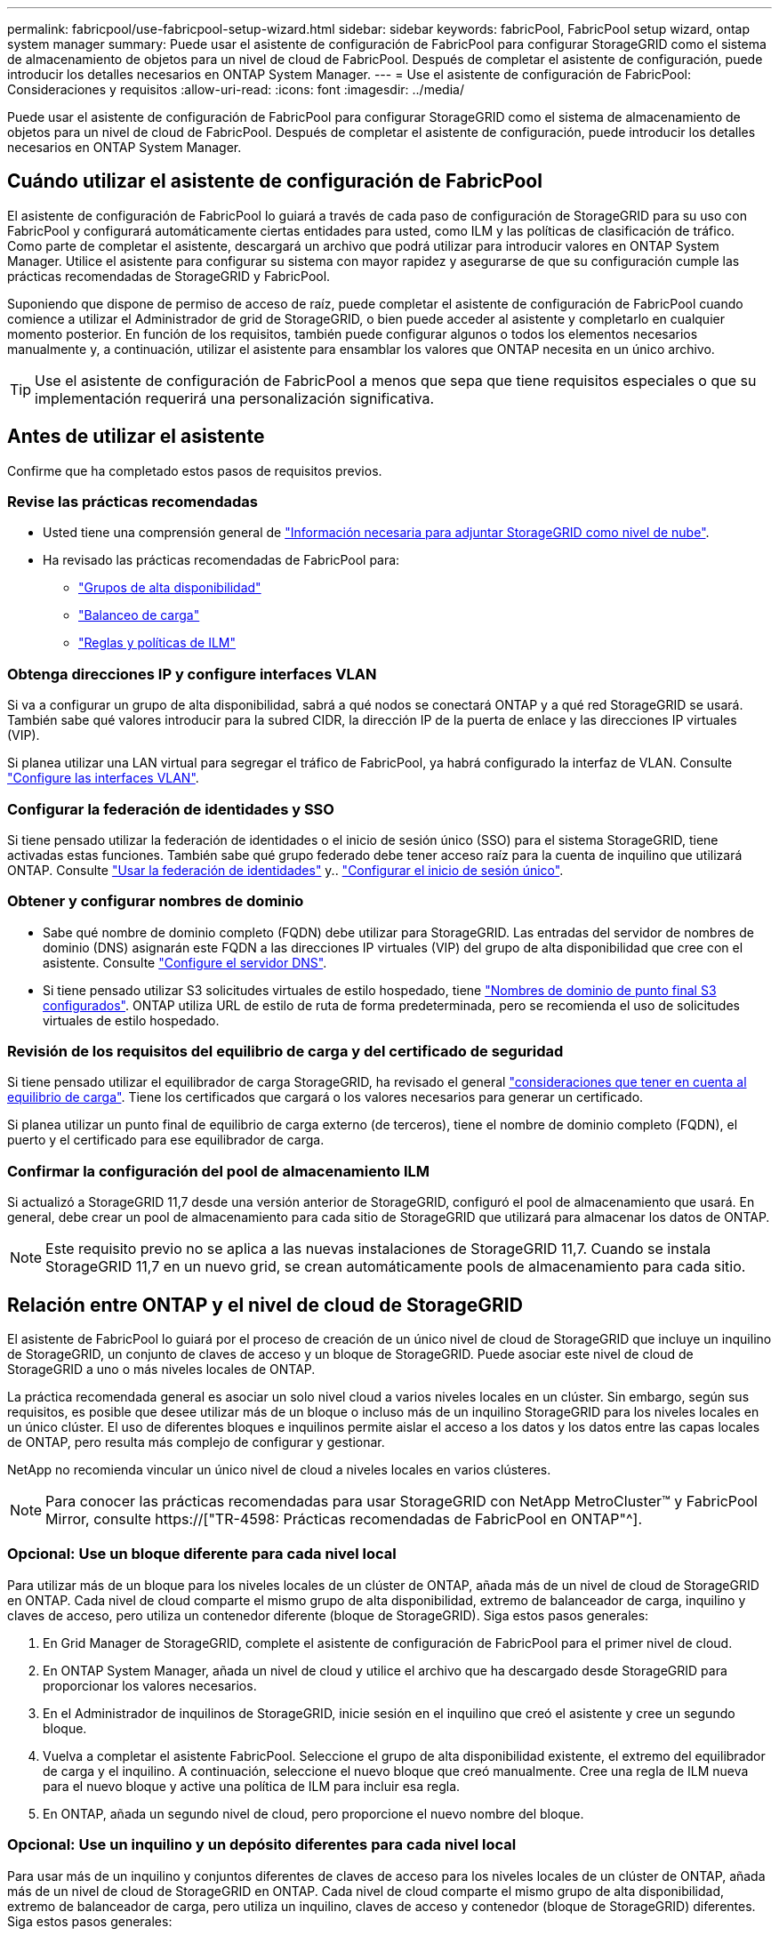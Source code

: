 ---
permalink: fabricpool/use-fabricpool-setup-wizard.html 
sidebar: sidebar 
keywords: fabricPool, FabricPool setup wizard, ontap system manager 
summary: Puede usar el asistente de configuración de FabricPool para configurar StorageGRID como el sistema de almacenamiento de objetos para un nivel de cloud de FabricPool. Después de completar el asistente de configuración, puede introducir los detalles necesarios en ONTAP System Manager. 
---
= Use el asistente de configuración de FabricPool: Consideraciones y requisitos
:allow-uri-read: 
:icons: font
:imagesdir: ../media/


[role="lead"]
Puede usar el asistente de configuración de FabricPool para configurar StorageGRID como el sistema de almacenamiento de objetos para un nivel de cloud de FabricPool. Después de completar el asistente de configuración, puede introducir los detalles necesarios en ONTAP System Manager.



== Cuándo utilizar el asistente de configuración de FabricPool

El asistente de configuración de FabricPool lo guiará a través de cada paso de configuración de StorageGRID para su uso con FabricPool y configurará automáticamente ciertas entidades para usted, como ILM y las políticas de clasificación de tráfico. Como parte de completar el asistente, descargará un archivo que podrá utilizar para introducir valores en ONTAP System Manager. Utilice el asistente para configurar su sistema con mayor rapidez y asegurarse de que su configuración cumple las prácticas recomendadas de StorageGRID y FabricPool.

Suponiendo que dispone de permiso de acceso de raíz, puede completar el asistente de configuración de FabricPool cuando comience a utilizar el Administrador de grid de StorageGRID, o bien puede acceder al asistente y completarlo en cualquier momento posterior. En función de los requisitos, también puede configurar algunos o todos los elementos necesarios manualmente y, a continuación, utilizar el asistente para ensamblar los valores que ONTAP necesita en un único archivo.


TIP: Use el asistente de configuración de FabricPool a menos que sepa que tiene requisitos especiales o que su implementación requerirá una personalización significativa.



== Antes de utilizar el asistente

Confirme que ha completado estos pasos de requisitos previos.



=== Revise las prácticas recomendadas

* Usted tiene una comprensión general de link:information-needed-to-attach-storagegrid-as-cloud-tier.html["Información necesaria para adjuntar StorageGRID como nivel de nube"].
* Ha revisado las prácticas recomendadas de FabricPool para:
+
** link:best-practices-for-high-availability-groups.html["Grupos de alta disponibilidad"]
** link:best-practices-for-load-balancing.html["Balanceo de carga"]
** link:best-practices-ilm.html["Reglas y políticas de ILM"]






=== Obtenga direcciones IP y configure interfaces VLAN

Si va a configurar un grupo de alta disponibilidad, sabrá a qué nodos se conectará ONTAP y a qué red StorageGRID se usará. También sabe qué valores introducir para la subred CIDR, la dirección IP de la puerta de enlace y las direcciones IP virtuales (VIP).

Si planea utilizar una LAN virtual para segregar el tráfico de FabricPool, ya habrá configurado la interfaz de VLAN. Consulte link:../admin/configure-vlan-interfaces.html["Configure las interfaces VLAN"].



=== Configurar la federación de identidades y SSO

Si tiene pensado utilizar la federación de identidades o el inicio de sesión único (SSO) para el sistema StorageGRID, tiene activadas estas funciones. También sabe qué grupo federado debe tener acceso raíz para la cuenta de inquilino que utilizará ONTAP. Consulte link:../admin/using-identity-federation.html["Usar la federación de identidades"] y.. link:../admin/configuring-sso.html["Configurar el inicio de sesión único"].



=== Obtener y configurar nombres de dominio

* Sabe qué nombre de dominio completo (FQDN) debe utilizar para StorageGRID. Las entradas del servidor de nombres de dominio (DNS) asignarán este FQDN a las direcciones IP virtuales (VIP) del grupo de alta disponibilidad que cree con el asistente. Consulte link:../fabricpool/configure-dns-server.html["Configure el servidor DNS"].
* Si tiene pensado utilizar S3 solicitudes virtuales de estilo hospedado, tiene link:../admin/configuring-s3-api-endpoint-domain-names.html["Nombres de dominio de punto final S3 configurados"]. ONTAP utiliza URL de estilo de ruta de forma predeterminada, pero se recomienda el uso de solicitudes virtuales de estilo hospedado.




=== Revisión de los requisitos del equilibrio de carga y del certificado de seguridad

Si tiene pensado utilizar el equilibrador de carga StorageGRID, ha revisado el general link:../admin/managing-load-balancing.html["consideraciones que tener en cuenta al equilibrio de carga"]. Tiene los certificados que cargará o los valores necesarios para generar un certificado.

Si planea utilizar un punto final de equilibrio de carga externo (de terceros), tiene el nombre de dominio completo (FQDN), el puerto y el certificado para ese equilibrador de carga.



=== Confirmar la configuración del pool de almacenamiento ILM

Si actualizó a StorageGRID 11,7 desde una versión anterior de StorageGRID, configuró el pool de almacenamiento que usará. En general, debe crear un pool de almacenamiento para cada sitio de StorageGRID que utilizará para almacenar los datos de ONTAP.


NOTE: Este requisito previo no se aplica a las nuevas instalaciones de StorageGRID 11,7. Cuando se instala StorageGRID 11,7 en un nuevo grid, se crean automáticamente pools de almacenamiento para cada sitio.



== Relación entre ONTAP y el nivel de cloud de StorageGRID

El asistente de FabricPool lo guiará por el proceso de creación de un único nivel de cloud de StorageGRID que incluye un inquilino de StorageGRID, un conjunto de claves de acceso y un bloque de StorageGRID. Puede asociar este nivel de cloud de StorageGRID a uno o más niveles locales de ONTAP.

La práctica recomendada general es asociar un solo nivel cloud a varios niveles locales en un clúster. Sin embargo, según sus requisitos, es posible que desee utilizar más de un bloque o incluso más de un inquilino StorageGRID para los niveles locales en un único clúster. El uso de diferentes bloques e inquilinos permite aislar el acceso a los datos y los datos entre las capas locales de ONTAP, pero resulta más complejo de configurar y gestionar.

NetApp no recomienda vincular un único nivel de cloud a niveles locales en varios clústeres.


NOTE: Para conocer las prácticas recomendadas para usar StorageGRID con NetApp MetroCluster™ y FabricPool Mirror, consulte https://["TR-4598: Prácticas recomendadas de FabricPool en ONTAP"^].



=== Opcional: Use un bloque diferente para cada nivel local

Para utilizar más de un bloque para los niveles locales de un clúster de ONTAP, añada más de un nivel de cloud de StorageGRID en ONTAP. Cada nivel de cloud comparte el mismo grupo de alta disponibilidad, extremo de balanceador de carga, inquilino y claves de acceso, pero utiliza un contenedor diferente (bloque de StorageGRID). Siga estos pasos generales:

. En Grid Manager de StorageGRID, complete el asistente de configuración de FabricPool para el primer nivel de cloud.
. En ONTAP System Manager, añada un nivel de cloud y utilice el archivo que ha descargado desde StorageGRID para proporcionar los valores necesarios.
. En el Administrador de inquilinos de StorageGRID, inicie sesión en el inquilino que creó el asistente y cree un segundo bloque.
. Vuelva a completar el asistente FabricPool. Seleccione el grupo de alta disponibilidad existente, el extremo del equilibrador de carga y el inquilino. A continuación, seleccione el nuevo bloque que creó manualmente. Cree una regla de ILM nueva para el nuevo bloque y active una política de ILM para incluir esa regla.
. En ONTAP, añada un segundo nivel de cloud, pero proporcione el nuevo nombre del bloque.




=== Opcional: Use un inquilino y un depósito diferentes para cada nivel local

Para usar más de un inquilino y conjuntos diferentes de claves de acceso para los niveles locales de un clúster de ONTAP, añada más de un nivel de cloud de StorageGRID en ONTAP. Cada nivel de cloud comparte el mismo grupo de alta disponibilidad, extremo de balanceador de carga, pero utiliza un inquilino, claves de acceso y contenedor (bloque de StorageGRID) diferentes. Siga estos pasos generales:

. En Grid Manager de StorageGRID, complete el asistente de configuración de FabricPool para el primer nivel de cloud.
. En ONTAP System Manager, añada un nivel de cloud y utilice el archivo que ha descargado desde StorageGRID para proporcionar los valores necesarios.
. Vuelva a completar el asistente FabricPool. Seleccione el grupo de alta disponibilidad existente y el extremo del equilibrador de carga. Cree un inquilino y un bloque nuevos. Cree una regla de ILM nueva para el nuevo bloque y active una política de ILM para incluir esa regla.
. En ONTAP, añada un segundo nivel de cloud pero proporcione la nueva clave de acceso, la clave secreta y el nombre del bloque.

